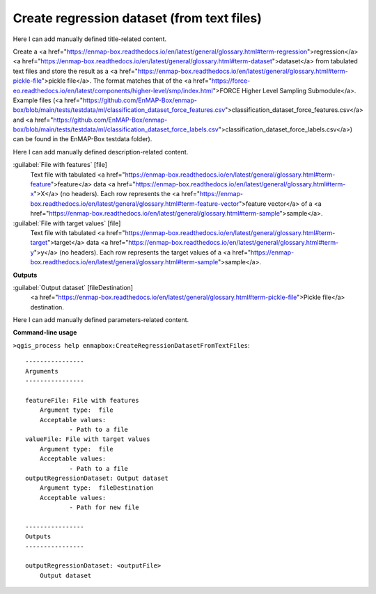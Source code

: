 ..
  ## AUTOGENERATED START TITLE

.. _Create regression dataset (from text files):

Create regression dataset (from text files)
*******************************************


..
  ## AUTOGENERATED END TITLE

Here I can add manually defined title-related content.

..
  ## AUTOGENERATED START DESCRIPTION

Create a <a href="https://enmap-box.readthedocs.io/en/latest/general/glossary.html#term-regression">regression</a> <a href="https://enmap-box.readthedocs.io/en/latest/general/glossary.html#term-dataset">dataset</a> from tabulated text files and store the result as a <a href="https://enmap-box.readthedocs.io/en/latest/general/glossary.html#term-pickle-file">pickle file</a>. 
The format matches that of the <a href="https://force-eo.readthedocs.io/en/latest/components/higher-level/smp/index.html">FORCE Higher Level Sampling Submodule</a>.
Example files (<a href="https://github.com/EnMAP-Box/enmap-box/blob/main/tests/testdata/ml/classification_dataset_force_features.csv">classification_dataset_force_features.csv</a> and <a href="https://github.com/EnMAP-Box/enmap-box/blob/main/tests/testdata/ml/classification_dataset_force_labels.csv">classification_dataset_force_labels.csv</a>) can be found in the EnMAP-Box testdata folder).

..
  ## AUTOGENERATED END DESCRIPTION

Here I can add manually defined description-related content.

..
  ## AUTOGENERATED START PARAMETERS


:guilabel:`File with features` [file]
    Text file with tabulated <a href="https://enmap-box.readthedocs.io/en/latest/general/glossary.html#term-feature">feature</a> data <a href="https://enmap-box.readthedocs.io/en/latest/general/glossary.html#term-x">X</a> (no headers). Each row represents the <a href="https://enmap-box.readthedocs.io/en/latest/general/glossary.html#term-feature-vector">feature vector</a> of a <a href="https://enmap-box.readthedocs.io/en/latest/general/glossary.html#term-sample">sample</a>.

:guilabel:`File with target values` [file]
    Text file with tabulated <a href="https://enmap-box.readthedocs.io/en/latest/general/glossary.html#term-target">target</a> data <a href="https://enmap-box.readthedocs.io/en/latest/general/glossary.html#term-y">y</a> (no headers). Each row represents the target values of a <a href="https://enmap-box.readthedocs.io/en/latest/general/glossary.html#term-sample">sample</a>.
**Outputs**


:guilabel:`Output dataset` [fileDestination]
    <a href="https://enmap-box.readthedocs.io/en/latest/general/glossary.html#term-pickle-file">Pickle file</a> destination.


..
  ## AUTOGENERATED END PARAMETERS

Here I can add manually defined parameters-related content.

..
  ## AUTOGENERATED START COMMAND USAGE

**Command-line usage**

``>qgis_process help enmapbox:CreateRegressionDatasetFromTextFiles``::

    ----------------
    Arguments
    ----------------
    
    featureFile: File with features
    	Argument type:	file
    	Acceptable values:
    		- Path to a file
    valueFile: File with target values
    	Argument type:	file
    	Acceptable values:
    		- Path to a file
    outputRegressionDataset: Output dataset
    	Argument type:	fileDestination
    	Acceptable values:
    		- Path for new file
    
    ----------------
    Outputs
    ----------------
    
    outputRegressionDataset: <outputFile>
    	Output dataset
    
    

..
  ## AUTOGENERATED END COMMAND USAGE
